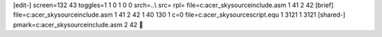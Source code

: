[edit-]
screen=132 43
toggles=1 1 0 1 0 0
srch=\.\.\\
src=
rpl=
file=c:\acer_sky\source\include.asm 1 41 2 42
[brief]
file=c:\acer_sky\source\include.asm 1 41 2 42 1 40 130 1 c=0
file=c:\acer_sky\source\script.equ 1 3121 1 3121
[shared-]
pmark=c:\acer_sky\source\include.asm 2 42
